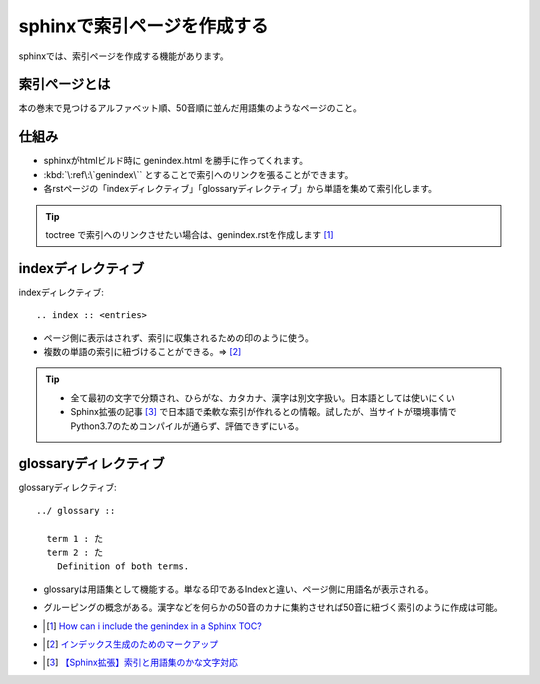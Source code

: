 sphinxで索引ページを作成する
==========================================

sphinxでは、索引ページを作成する機能があります。

索引ページとは
------------------
本の巻末で見つけるアルファベット順、50音順に並んだ用語集のようなページのこと。

仕組み
-----------------
* sphinxがhtmlビルド時に genindex.html を勝手に作ってくれます。
* :kbd:`\:ref\:\`genindex\`` とすることで索引へのリンクを張ることができます。
* 各rstページの「indexディレクティブ」「glossaryディレクティブ」から単語を集めて索引化します。

.. tip:: 
  toctree で索引へのリンクさせたい場合は、genindex.rstを作成します [#toctree]_

indexディレクティブ
-------------------------

indexディレクティブ::

  .. index :: <entries>

* ページ側に表示はされず、索引に収集されるための印のように使う。
* 複数の単語の索引に紐づけることができる。⇒ [#index]_

.. tip:: 
  * 全て最初の文字で分類され、ひらがな、カタカナ、漢字は別文字扱い。日本語としては使いにくい
  * Sphinx拡張の記事 [#kana-text]_ で日本語で柔軟な索引が作れるとの情報。試したが、当サイトが環境事情でPython3.7のためコンパイルが通らず、評価できずにいる。
  
glossaryディレクティブ
-----------------------------
glossaryディレクティブ::

  ../ glossary ::
    
    term 1 : た
    term 2 : た
      Definition of both terms.

* glossaryは用語集として機能する。単なる印であるIndexと違い、ページ側に用語名が表示される。
* グルーピングの概念がある。漢字などを何らかの50音のカナに集約させれば50音に紐づく索引のように作成は可能。


* .. [#toctree] `How can i include the genindex in a Sphinx TOC? <https://stackoverflow.com/questions/36235578/how-can-i-include-the-genindex-in-a-sphinx-toc>`_ 
* .. [#index] `インデックス生成のためのマークアップ <https://www.sphinx-doc.org/ja/master/usage/restructuredtext/directives.html#index-generating-markup>`_ 
* .. [#kana-text] `【Sphinx拡張】索引と用語集のかな文字対応 <https://qiita.com/koKekkoh/items/4563b63fdb8eaa3ef4f9>`_ 

